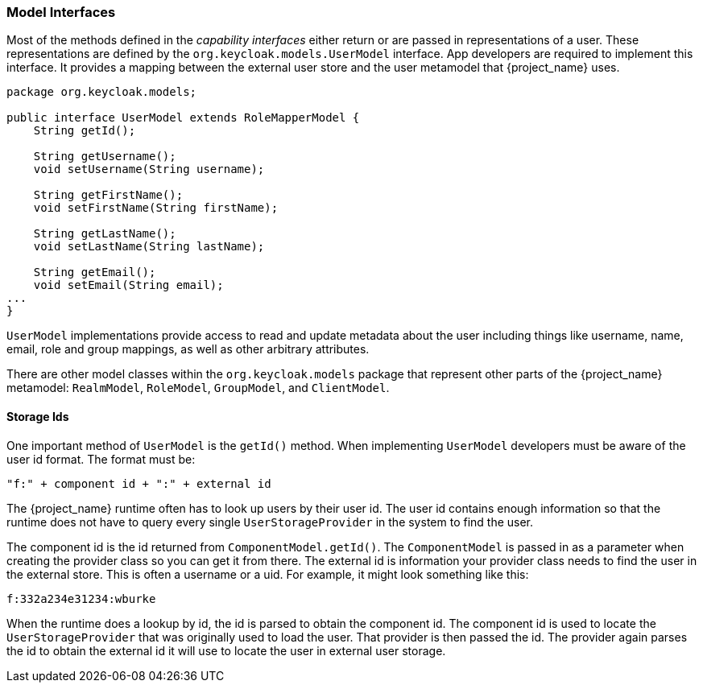 
=== Model Interfaces

Most of the methods defined in the _capability_ _interfaces_ either return or are passed in representations of a user. These representations are defined by the `org.keycloak.models.UserModel` interface. App developers are required to implement this interface. It provides a mapping between the external user store and the user metamodel that {project_name} uses.

[source,java]
----
package org.keycloak.models;

public interface UserModel extends RoleMapperModel {
    String getId();

    String getUsername();
    void setUsername(String username);

    String getFirstName();
    void setFirstName(String firstName);

    String getLastName();
    void setLastName(String lastName);

    String getEmail();
    void setEmail(String email);
...
}
----

`UserModel` implementations provide access to read and update metadata about the user including things like username, name, email, role and group mappings, as well as other arbitrary attributes.

There are other model classes within the `org.keycloak.models` package that represent other parts of the {project_name} metamodel: `RealmModel`, `RoleModel`, `GroupModel`, and `ClientModel`.

==== Storage Ids

One important method of `UserModel` is the `getId()` method. When implementing `UserModel` developers must be aware of the user id format. The format must be:

----
"f:" + component id + ":" + external id
----

The {project_name} runtime often has to look up users by their user id. The user id contains enough information so that the runtime does not have to query every single `UserStorageProvider` in the system to find the user.

The component id is the id returned from `ComponentModel.getId()`. The `ComponentModel` is passed in as a parameter when creating the provider class so you can get it from there. The external id is information your provider class needs to find the user in the external store. This is often a username or a uid. For example, it might look something like this:

----
f:332a234e31234:wburke
----

When the runtime does a lookup by id, the id is parsed to obtain the component id. The component id is used to locate the `UserStorageProvider` that was originally used to load the user. That provider is then passed the id. The provider again parses the id to obtain the external id it will use to locate the user in external user storage.

